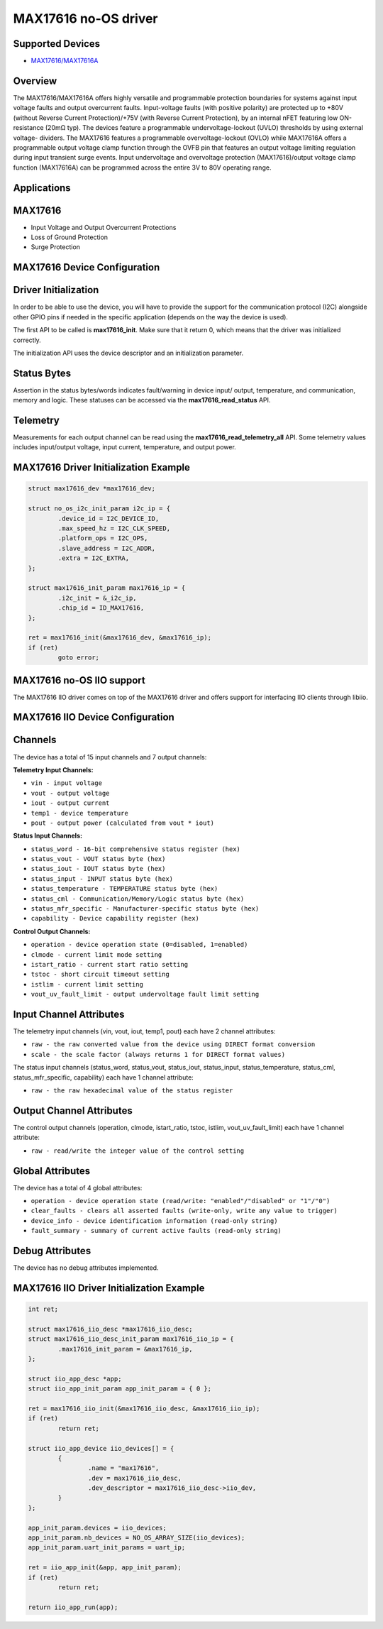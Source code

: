 MAX17616 no-OS driver
=====================

.. no-os-doxygen::

Supported Devices
-----------------

* `MAX17616/MAX17616A <https://www.analog.com/MAX17616>`_

Overview
--------

The MAX17616/MAX17616A offers highly versatile and programmable protection
boundaries for systems against input voltage faults and output overcurrent
faults. Input-voltage faults (with positive polarity) are protected up to +80V
(without Reverse Current Protection)/+75V (with Reverse Current Protection), by
an internal nFET featuring low ON-resistance (20mΩ typ). The devices feature a
programmable undervoltage-lockout (UVLO) thresholds by using external voltage-
dividers. The MAX17616 features a programmable overvoltage-lockout (OVLO) while
MAX17616A offers a programmable output voltage clamp function through the OVFB
pin that features an output voltage limiting regulation during input transient
surge events. Input undervoltage and overvoltage protection (MAX17616)/output
voltage clamp function (MAX17616A) can be programmed across the entire 3V to 80V
operating range.

Applications
------------

MAX17616
--------

* Input Voltage and Output Overcurrent Protections
* Loss of Ground Protection
* Surge Protection

MAX17616 Device Configuration
-----------------------------

Driver Initialization
---------------------

In order to be able to use the device, you will have to provide the support
for the communication protocol (I2C) alongside other GPIO pins if needed in the
specific application (depends on the way the device is used).

The first API to be called is **max17616_init**. Make sure that it return 0,
which means that the driver was initialized correctly.

The initialization API uses the device descriptor and an initialization
parameter.

Status Bytes
------------

Assertion in the status bytes/words indicates fault/warning in device input/
output, temperature, and communication, memory and logic. These statuses can be
accessed via the **max17616_read_status** API.

Telemetry
---------

Measurements for each output channel can be read using the
**max17616_read_telemetry_all** API. Some telemetry values includes input/output
voltage, input current, temperature, and output power.

MAX17616 Driver Initialization Example
--------------------------------------

.. code-block:: bash

	struct max17616_dev *max17616_dev;

	struct no_os_i2c_init_param i2c_ip = {
		.device_id = I2C_DEVICE_ID,
		.max_speed_hz = I2C_CLK_SPEED,
		.platform_ops = I2C_OPS,
		.slave_address = I2C_ADDR,
		.extra = I2C_EXTRA,
	};

	struct max17616_init_param max17616_ip = {
		.i2c_init = &_i2c_ip,
		.chip_id = ID_MAX17616,
	};

	ret = max17616_init(&max17616_dev, &max17616_ip);
	if (ret)
		goto error;

MAX17616 no-OS IIO support
--------------------------

The MAX17616 IIO driver comes on top of the MAX17616 driver and offers support
for interfacing IIO clients through libiio.

MAX17616 IIO Device Configuration
---------------------------------

Channels
--------

The device has a total of 15 input channels and 7 output channels:

**Telemetry Input Channels:**

* ``vin - input voltage``
* ``vout - output voltage``
* ``iout - output current``
* ``temp1 - device temperature``
* ``pout - output power (calculated from vout * iout)``

**Status Input Channels:**

* ``status_word - 16-bit comprehensive status register (hex)``
* ``status_vout - VOUT status byte (hex)``
* ``status_iout - IOUT status byte (hex)``
* ``status_input - INPUT status byte (hex)``
* ``status_temperature - TEMPERATURE status byte (hex)``
* ``status_cml - Communication/Memory/Logic status byte (hex)``
* ``status_mfr_specific - Manufacturer-specific status byte (hex)``
* ``capability - Device capability register (hex)``

**Control Output Channels:**

* ``operation - device operation state (0=disabled, 1=enabled)``
* ``clmode - current limit mode setting``
* ``istart_ratio - current start ratio setting``
* ``tstoc - short circuit timeout setting``
* ``istlim - current limit setting``
* ``vout_uv_fault_limit - output undervoltage fault limit setting``

Input Channel Attributes
------------------------

The telemetry input channels (vin, vout, iout, temp1, pout) each have 2 channel
attributes:

* ``raw - the raw converted value from the device using DIRECT format conversion``
* ``scale - the scale factor (always returns 1 for DIRECT format values)``

The status input channels (status_word, status_vout, status_iout, status_input,
status_temperature, status_cml, status_mfr_specific, capability) each have
1 channel attribute:

* ``raw - the raw hexadecimal value of the status register``

Output Channel Attributes
-------------------------

The control output channels (operation, clmode, istart_ratio, tstoc, istlim,
vout_uv_fault_limit) each have 1 channel attribute:

* ``raw - read/write the integer value of the control setting``

Global Attributes
-----------------

The device has a total of 4 global attributes:

* ``operation - device operation state (read/write: "enabled"/"disabled" or "1"/"0")``
* ``clear_faults - clears all asserted faults (write-only, write any value to trigger)``
* ``device_info - device identification information (read-only string)``
* ``fault_summary - summary of current active faults (read-only string)``

Debug Attributes
----------------

The device has no debug attributes implemented.

MAX17616 IIO Driver Initialization Example
------------------------------------------

.. code-block:: bash

	int ret;

	struct max17616_iio_desc *max17616_iio_desc;
	struct max17616_iio_desc_init_param max17616_iio_ip = {
		.max17616_init_param = &max17616_ip,
	};

	struct iio_app_desc *app;
	struct iio_app_init_param app_init_param = { 0 };

	ret = max17616_iio_init(&max17616_iio_desc, &max17616_iio_ip);
	if (ret)
		return ret;

	struct iio_app_device iio_devices[] = {
		{
			.name = "max17616",
			.dev = max17616_iio_desc,
			.dev_descriptor = max17616_iio_desc->iio_dev,
		}
	};

	app_init_param.devices = iio_devices;
	app_init_param.nb_devices = NO_OS_ARRAY_SIZE(iio_devices);
	app_init_param.uart_init_params = uart_ip;

	ret = iio_app_init(&app, app_init_param);
	if (ret)
		return ret;

	return iio_app_run(app);
